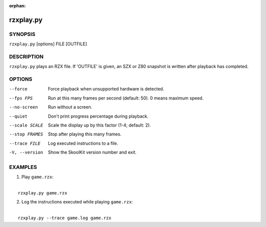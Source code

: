 :orphan:

==========
rzxplay.py
==========

SYNOPSIS
========
``rzxplay.py`` [options] FILE [OUTFILE]

DESCRIPTION
===========
``rzxplay.py`` plays an RZX file. If 'OUTFILE' is given, an SZX or Z80 snapshot
is written after playback has completed.

OPTIONS
=======
--force
  Force playback when unsupported hardware is detected.

--fps FPS
  Run at this many frames per second (default: 50). 0 means maximum speed.

--no-screen
  Run without a screen.

--quiet
  Don't print progress percentage during playback.

--scale SCALE
  Scale the display up by this factor (1-4; default: 2).

--stop FRAMES
  Stop after playing this many frames.

--trace FILE
  Log executed instructions to a file.

-V, --version
  Show the SkoolKit version number and exit.

EXAMPLES
========
1. Play ``game.rzx``:

|
|   ``rzxplay.py game.rzx``

2. Log the instructions executed while playing ``game.rzx``:

|
|   ``rzxplay.py --trace game.log game.rzx``
